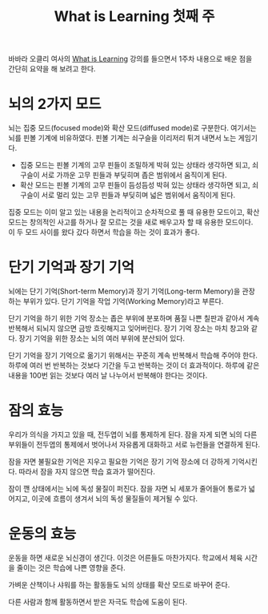 #+TITLE: What is Learning 첫째 주

바바라 오클리 여사의 [[https://www.coursera.org/learn/learning-how-to-learn][What is Learning]] 강의를 들으면서 1주차 내용으로
배운 점을 간단히 요약을 해 보려고 한다.

* 뇌의 2가지 모드

뇌는 집중 모드(focused mode)와 확산 모드(diffused mode)로 구분한다.
여기서는 뇌를 핀볼 기계에 비유하였다. 핀볼 기계는 쇠구슬을 이리저리
튀겨 내면서 노는 게임기다.

-  집중 모드는 핀볼 기계의 고무 핀들이 조밀하게 박혀 있는 상태라
   생각하면 되고, 쇠구슬이 서로 가까운 고무 핀들과 부딪히며 좁은
   범위에서 움직이게 된다.
-  확산 모드는 핀볼 기계의 고무 핀들이 듬성듬성 박혀 있는 상태라
   생각하면 되고, 쇠구슬이 서로 멀리 있는 고무 핀들과 부딪히며 넓은
   범위에서 움직이게 된다.

집중 모드는 이미 알고 있는 내용을 논리적이고 순차적으로 풀 때 유용한
모드이고, 확산 모드는 창의적인 사고를 하거나 잘 모르는 것을 새로
배우고자 할 때 유용한 모드이다. 이 두 모드 사이를 왔다 갔다 하면서
학습을 하는 것이 효과가 좋다.

* 단기 기억과 장기 기억

뇌에는 단기 기억(Short-term Memory)과 장기 기억(Long-term Memory)을
관장하는 부위가 있다. 단기 기억을 작업 기억(Working Memory)라고
부른다.

단기 기억을 하기 위한 기억 장소는 좁은 부위에 분포하며 품질 나쁜
칠판과 같아서 계속 반복해서 되뇌지 않으면 금방 흐릿해지고
잊어버린다. 장기 기억 장소는 마치 창고와 같다. 장기 기억을 위한 장소는
뇌의 여러 부위에 분산되어 있다.

단기 기억을 장기 기억으로 옮기기 위해서는 꾸준히 계속 반복해서 학습해
주어야 한다. 하루에 여러 번 반복하는 것보다 기간을 두고 반복하는 것이
더 효과적이다. 하루에 같은 내용을 100번 읽는 것보다 여러 날 나누어서
반복해야 한다는 것이다.

* 잠의 효능

우리가 의식을 가지고 있을 때, 전두엽이 뇌를 통제하게 된다. 잠을 자게
되면 뇌의 다른 부위들이 전두엽의 통제에서 벗어나서 자유롭게 대화하고
서로 뉴런들을 연결하게 된다.

잠을 자면 불필요한 기억은 지우고 필요한 기억은 장기 기억 장소에 더
강하게 기억시킨다. 따라서 잠을 자지 않으면 학습 효과가 떨어진다.

잠이 깬 상태에서는 뇌에 독성 물질이 퍼진다. 잠을 자면 뇌 세포가
줄어들어 통로가 넓어지고, 이곳에 흐름이 생겨서 뇌의 독성 물질들이
제거될 수 있다.

* 운동의 효능

운동을 하면 새로운 뇌신경이 생긴다. 이것은 어른들도
마찬가지다. 학교에서 체육 시간을 줄이는 것은 학습에 나쁜 영향을 준다.

가벼운 산책이나 샤워를 하는 활동들도 뇌의 상태를 확산 모드로 바꾸어
준다.

다른 사람과 함께 활동하면서 받은 자극도 학습에 도움이 된다.

